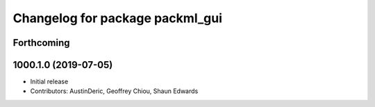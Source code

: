 ^^^^^^^^^^^^^^^^^^^^^^^^^^^^^^^^
Changelog for package packml_gui
^^^^^^^^^^^^^^^^^^^^^^^^^^^^^^^^

Forthcoming
-----------

1000.1.0 (2019-07-05)
---------------------
* Initial release
* Contributors: AustinDeric, Geoffrey Chiou, Shaun Edwards
